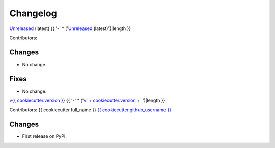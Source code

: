 =========
Changelog
=========

`Unreleased <https://github.com/{{ cookiecutter.github_username }}/{{ cookiecutter.project_slug }}>`_ (latest)
{{ '-' * ('`Unreleased <https://github.com/' + cookiecutter.github_username + '/' + cookiecutter.project_slug + '>`_ (latest)')|length }}

Contributors:

Changes
^^^^^^^
* No change.

Fixes
^^^^^
* No change.

.. _changes_{{ cookiecutter.version }}:

`v{{ cookiecutter.version }} <https://github.com/{{ cookiecutter.github_username }}/{{ cookiecutter.project_slug }}/tree/{{ cookiecutter.version }}>`_
{{ '-' * ('`v' + cookiecutter.version + ' <https://github.com/' + cookiecutter.github_username + '/' + cookiecutter.project_slug + '/tree/' + cookiecutter.version + '>`_')|length }}

Contributors: {{ cookiecutter.full_name }} `{{ cookiecutter.github_username }} <https://github.com/{{ cookiecutter.github_username }}>`_

Changes
^^^^^^^
* First release on PyPI.
